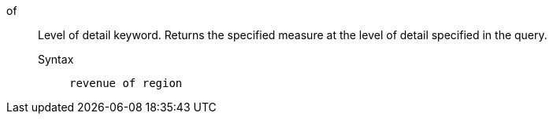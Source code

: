 [#of]
of::
Level of detail keyword. Returns the specified measure at the level of detail specified in the query.
Syntax;;
+
----
revenue of region
----

